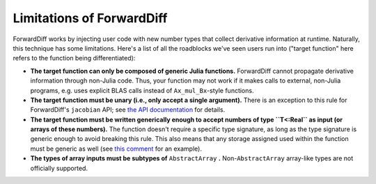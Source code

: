 Limitations of ForwardDiff
==========================

ForwardDiff works by injecting user code with new number types that collect derivative
information at runtime. Naturally, this technique has some limitations. Here's a list
of all the roadblocks we've seen users run into ("target function" here refers to the
function being differentiated):

- **The target function can only be composed of generic Julia functions.** ForwardDiff cannot propagate derivative information through non-Julia code. Thus, your function may not work if it makes calls to external, non-Julia programs, e.g. uses explicit BLAS calls instead of ``Ax_mul_Bx``-style functions.

- **The target function must be unary (i.e., only accept a single argument).** There is an exception to this rule for ForwardDiff's ``jacobian`` API; see `the API documentation <basic_api.html>`__ for details.

- **The target function must be written generically enough to accept numbers of type ``T<:Real`` as input  (or arrays of these numbers).** The function doesn't require a specific type signature, as long as the type signature is generic enough to avoid breaking this rule. This also means that any storage assigned used within the function must be generic as well (see `this comment`_ for an example).

- **The types of array inputs must be subtypes of** ``AbstractArray`` **.** Non-``AbstractArray`` array-like types are not officially supported.

.. _`this comment`: https://github.com/JuliaDiff/ForwardDiff.jl/issues/136#issuecomment-237941790
.. _`this file`: https://github.com/JuliaDiff/ForwardDiff.jl/blob/master/src/cache.jl

